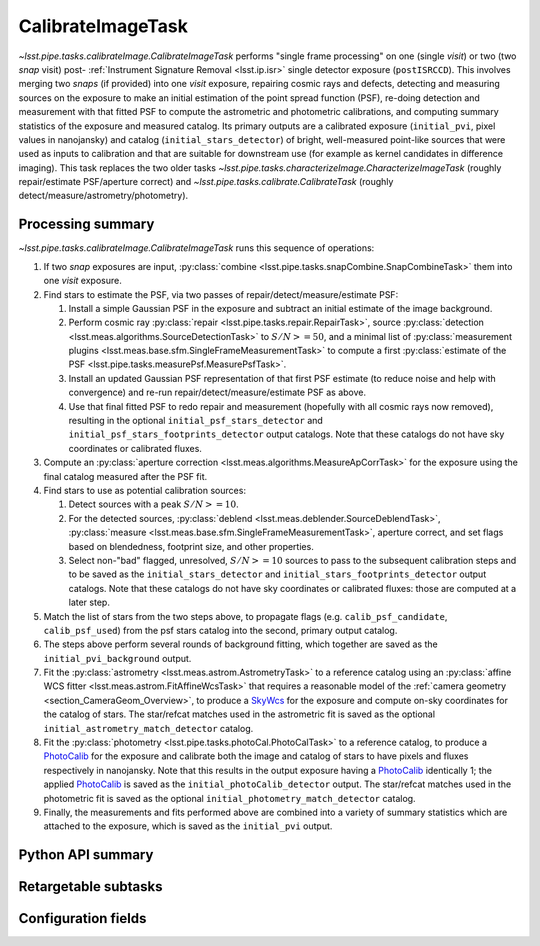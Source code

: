 .. lsst-task-topic:: lsst.pipe.tasks.calibrateImage.CalibrateImageTask

##################
CalibrateImageTask
##################

`~lsst.pipe.tasks.calibrateImage.CalibrateImageTask` performs "single frame processing" on one (single *visit*) or two (two *snap* visit) post- :ref:`Instrument Signature Removal <lsst.ip.isr>` single detector exposure (``postISRCCD``).
This involves merging two *snaps* (if provided) into one *visit* exposure, repairing cosmic rays and defects, detecting and measuring sources on the exposure to make an initial estimation of the point spread function (PSF), re-doing detection and measurement with that fitted PSF to compute the astrometric and photometric calibrations, and computing summary statistics of the exposure and measured catalog.
Its primary outputs are a calibrated exposure (``initial_pvi``, pixel values in nanojansky) and catalog (``initial_stars_detector``) of bright, well-measured point-like sources that were used as inputs to calibration and that are suitable for downstream use (for example as kernel candidates in difference imaging).
This task replaces the two older tasks `~lsst.pipe.tasks.characterizeImage.CharacterizeImageTask` (roughly repair/estimate PSF/aperture correct) and `~lsst.pipe.tasks.calibrate.CalibrateTask` (roughly detect/measure/astrometry/photometry).

.. _lsst.pipe.tasks.calibrateImage.CalibrateImageTask-summary:

Processing summary
==================

`~lsst.pipe.tasks.calibrateImage.CalibrateImageTask` runs this sequence of operations:

#. If two *snap* exposures are input, :py:class:`combine <lsst.pipe.tasks.snapCombine.SnapCombineTask>` them into one *visit* exposure.

#. Find stars to estimate the PSF, via two passes of repair/detect/measure/estimate PSF:

   #. Install a simple Gaussian PSF in the exposure and subtract an initial estimate of the image background.

   #. Perform cosmic ray :py:class:`repair <lsst.pipe.tasks.repair.RepairTask>`, source :py:class:`detection <lsst.meas.algorithms.SourceDetectionTask>` to :math:`S/N >= 50`, and a minimal list of :py:class:`measurement plugins <lsst.meas.base.sfm.SingleFrameMeasurementTask>` to compute a first :py:class:`estimate of the PSF <lsst.pipe.tasks.measurePsf.MeasurePsfTask>`.

   #. Install an updated Gaussian PSF representation of that first PSF estimate (to reduce noise and help with convergence) and re-run repair/detect/measure/estimate PSF as above.

   #. Use that final fitted PSF to redo repair and measurement (hopefully with all cosmic rays now removed), resulting in the optional ``initial_psf_stars_detector`` and ``initial_psf_stars_footprints_detector`` output catalogs. Note that these catalogs do not have sky coordinates or calibrated fluxes.

#. Compute an :py:class:`aperture correction <lsst.meas.algorithms.MeasureApCorrTask>` for the exposure using the final catalog measured after the PSF fit.

#. Find stars to use as potential calibration sources:

   #. Detect sources with a peak :math:`S/N >= 10`.

   #. For the detected sources, :py:class:`deblend <lsst.meas.deblender.SourceDeblendTask>`, :py:class:`measure <lsst.meas.base.sfm.SingleFrameMeasurementTask>`, aperture correct, and set flags based on blendedness, footprint size, and other properties.

   #. Select non-"bad" flagged, unresolved, :math:`S/N >= 10` sources to pass to the subsequent calibration steps and to be saved as the ``initial_stars_detector`` and ``initial_stars_footprints_detector`` output catalogs. Note that these catalogs do not have sky coordinates or calibrated fluxes: those are computed at a later step.

#. Match the list of stars from the two steps above, to propagate flags (e.g. ``calib_psf_candidate``, ``calib_psf_used``) from the psf stars catalog into the second, primary output catalog.

#. The steps above perform several rounds of background fitting, which together are saved as the ``initial_pvi_background`` output.

#. Fit the :py:class:`astrometry <lsst.meas.astrom.AstrometryTask>` to a reference catalog using an :py:class:`affine WCS fitter <lsst.meas.astrom.FitAffineWcsTask>` that requires a reasonable model of the :ref:`camera geometry <section_CameraGeom_Overview>`, to produce a `SkyWcs`_ for the exposure and compute on-sky coordinates for the catalog of stars. The star/refcat matches used in the astrometric fit is saved as the optional ``initial_astrometry_match_detector`` catalog.

#. Fit the :py:class:`photometry <lsst.pipe.tasks.photoCal.PhotoCalTask>` to a reference catalog, to produce a `PhotoCalib`_ for the exposure and calibrate both the image and catalog of stars to have pixels and fluxes respectively in nanojansky. Note that this results in the output exposure having a `PhotoCalib`_ identically 1; the applied `PhotoCalib`_ is saved as the ``initial_photoCalib_detector`` output. The star/refcat matches used in the photometric fit is saved as the optional ``initial_photometry_match_detector`` catalog.

#. Finally, the measurements and fits performed above are combined into a variety of summary statistics which are attached to the exposure, which is saved as the ``initial_pvi`` output.

.. _lsst.pipe.tasks.calibrateImage.CalibrateImageTask-api:

Python API summary
==================

.. lsst-task-api-summary:: lsst.pipe.tasks.calibrateImage.CalibrateImageTask

.. _lsst.pipe.tasks.calibrateImage.CalibrateImageTask-subtasks:

Retargetable subtasks
=====================

.. lsst-task-config-subtasks:: lsst.pipe.tasks.calibrateImage.CalibrateImageTask

.. _lsst.pipe.tasks.calibrateImage.CalibrateImageTask-configs:

Configuration fields
====================

.. lsst-task-config-fields:: lsst.pipe.tasks.calibrateImage.CalibrateImageTask

.. _Mask: http://doxygen.lsst.codes/stack/doxygen/x_masterDoxyDoc/classlsst_1_1afw_1_1image_1_1_mask.html#details
.. _SkyWcs: http://doxygen.lsst.codes/stack/doxygen/x_masterDoxyDoc/classlsst_1_1afw_1_1geom_1_1_sky_wcs.html#details
.. _PhotoCalib: http://doxygen.lsst.codes/stack/doxygen/x_masterDoxyDoc/classlsst_1_1afw_1_1image_1_1_photo_calib.html#details
